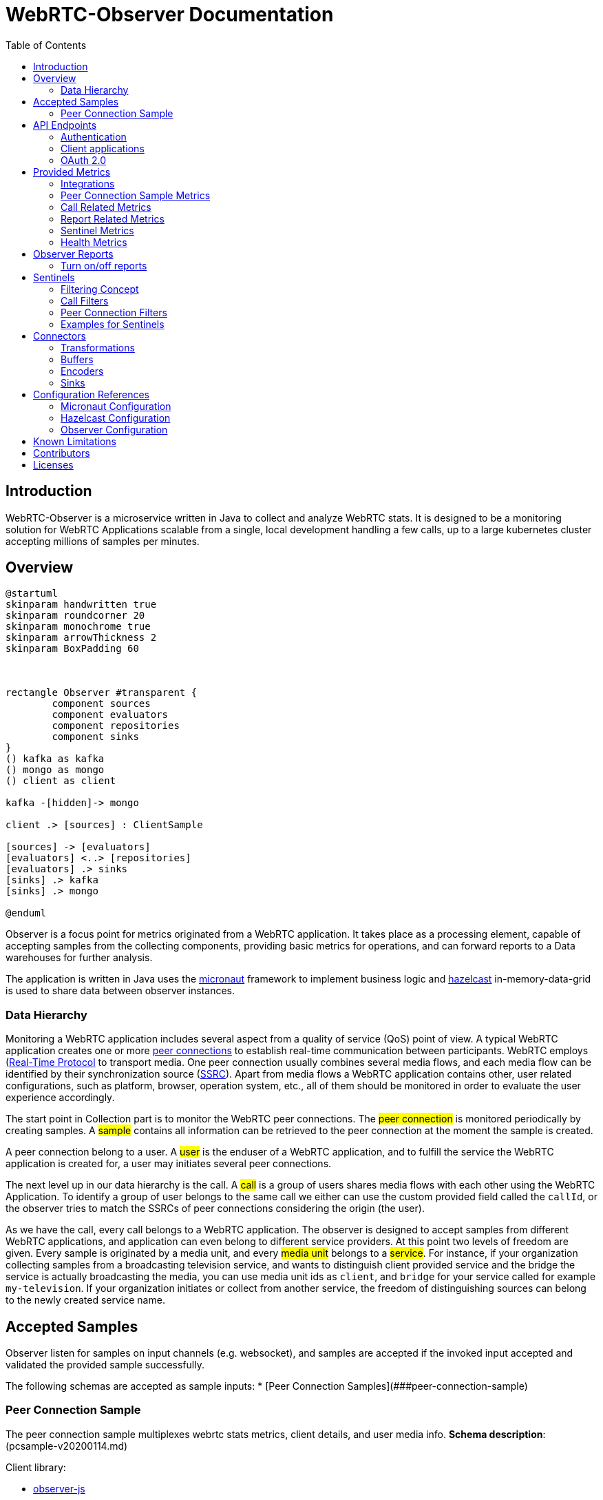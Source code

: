 = WebRTC-Observer Documentation
:toc: left

== Introduction

WebRTC-Observer is a microservice written in Java to collect and analyze
WebRTC stats. It is designed to be a monitoring solution for WebRTC Applications scalable
from a single, local development handling a few calls, up to a large kubernetes cluster accepting millions
of samples per minutes.

== Overview

[plantuml, data-flow, png]
----
@startuml
skinparam handwritten true
skinparam roundcorner 20
skinparam monochrome true
skinparam arrowThickness 2
skinparam BoxPadding 60



rectangle Observer #transparent {
	component sources
	component evaluators
	component repositories
	component sinks
}
() kafka as kafka
() mongo as mongo
() client as client

kafka -[hidden]-> mongo

client .> [sources] : ClientSample

[sources] -> [evaluators]
[evaluators] <..> [repositories]
[evaluators] .> sinks
[sinks] .> kafka
[sinks] .> mongo

@enduml

----

Observer is a focus point for metrics originated
from a WebRTC application. It takes place as a
processing element, capable of accepting samples from the
collecting components, providing basic metrics for operations,
and can forward reports to a Data warehouses for further analysis.

The application is written in Java uses the https://micronaut.io[micronaut]
framework to implement business logic and https://hazelcast.org[hazelcast]
in-memory-data-grid is used to share data between observer instances.

=== Data Hierarchy

Monitoring a WebRTC application includes several aspect from a quality of service (QoS) point of view.
A typical WebRTC application creates one or more https://w3c.github.io/webrtc-pc/#peer-to-peer-connections[peer connections] to establish real-time communication between participants. WebRTC employs (https://tools.ietf.org/html/rfc3550)[Real-Time Protocol] to transport media. One peer connection usually combines several media flows, and each media flow can be identified by their synchronization source (https://tools.ietf.org/html/rfc3550#section-8[SSRC]).
Apart from media flows a WebRTC application contains other, user related configurations, such as platform,
browser, operation system, etc., all of them should be monitored in order to evaluate the user experience accordingly.


[plantuml, data-hierarchy, png]
----

----

The start point in Collection part is to monitor the WebRTC peer connections.
The #peer connection# is monitored periodically by creating samples. A #sample# contains
all information can be retrieved to the peer connection at the moment the sample is created.

A peer connection belong to a user. A #user# is the enduser of a WebRTC application, and to fulfill the service the WebRTC application is created for, a user may initiates several peer connections.

The next level up in our data hierarchy is the call. A #call# is a group of users shares media flows with each other using the WebRTC Application. To identify a group of user belongs to the same call we either can use the custom provided field called the `callId`, or the observer tries to match the SSRCs of peer connections considering the origin (the user).

As we have the call, every call belongs to a WebRTC application. The observer is designed to accept samples from different WebRTC applications, and application can even belong to different service providers. At this point two levels of freedom are given. Every sample is originated by a media unit, and every #media unit# belongs to a #service#. For instance, if your organization collecting samples from a broadcasting television service, and wants to distinguish client provided service and the bridge the service is actually broadcasting the media, you can use media unit ids as `client`, and `bridge` for your service called for example `my-television`. If your organization initiates or collect from another service, the freedom of distinguishing sources can belong to the newly created service name.



== Accepted Samples

Observer listen for samples on input channels (e.g. websocket), and samples are accepted if
the invoked input accepted and validated the provided sample successfully.

The following schemas are accepted as sample inputs:
* [Peer Connection Samples](###peer-connection-sample)

=== Peer Connection Sample

The peer connection sample multiplexes webrtc stats metrics, client details, and user media info.
*Schema description*: (pcsample-v20200114.md)

.Client library:
 * https://github.com/ObserveRTC/observer-js[observer-js]

.Client Integrations
 * https://github.com/ObserveRTC/integrations/wiki/Vonage-OpenTok-Integration[Tokbox]
 * https://github.com/ObserveRTC/integrations/wiki/Jitsi-Integration[Jitsi]
 * https://github.com/ObserveRTC/integrations/wiki/Mediasoup-Integration[Mediasoup]

.Input channels
 * `ws(s)://{HOST}:{PORT}/pcsamples/{serviceUUID}/{mediaUnitID}`

.More information
 * https://github.com/ObserveRTC/integrations/wiki[wiki]
 * https://github.com/ObserveRTC/observer-js/issues[Issues]


== API Endpoints

REST API endpoints are provided to control the observer.
Using the endpoints you can configure the followings:

 * Services
 * Sentinels
 * Peer Connection Filters
 * Call Filters

IMPORTANT: Services, Sentinels, Peer Connection Filters, and Call Filters can also be set in bootstrap configuration. The purpose of endpoints are to change them dynamically, and the purpose of configuration is to provide them statically, but the two concept can clash. For instance you setup a call filter in configuration, which you remove while the service is running, but you have not removed it from configuration, then next time the service bootstraps, the call filter will be in the service.


=== Authentication

Observer supports authentication by using https://micronaut.io[micronaut] framework. All controlling endpoints requires
authentication if authentication is enabled by configuration.
The following type of https://micronaut-projects.github.io/micronaut-security/latest/guide/#authenticationStrategies[authorizations] are built in with the observer:
 * https://micronaut-projects.github.io/micronaut-security/latest/guide/#oauth[OAuth 2.0]


=== Client applications

The following client application has been written using the observer endpoints.

.Python
 * https://github.com/ObserveRTC/observer/tree/master/clients/python[observer-0-7.x]


=== OAuth 2.0

Observer built with https://micronaut-projects.github.io/micronaut-security/latest/guide/#oauth[Oauth 2.0] supports with micronaut. In the following example configurations are given for different oauth providers are given.

NOTE: For more information on how to apply the configuration please read the <<Configuration References>> section.

TIP: You can use more than one oauth provider, but take attention to the environment variables especially the values for `client-id`, and `client-secret` as each provider gives you different values.

==== Google (GCP)

To enable a google provided OAuth 2.0 authentication for observer, alter the micronaut configuration as follows:
```yaml
micronaut:
  security:
    enabled: true
    authentication: idtoken
    endpoints:
      logout:
        get-allowed: true
    redirect:
      login-success: /whoiam
    oauth2:
      clients:
        google:
          client-id: '${OAUTH_CLIENT_ID}'
          client-secret: '${OAUTH_CLIENT_SECRET}'
          openid:
            issuer: 'https://accounts.google.com'
```

NOTE: Take attention of the `OAUTH_CLIENT_ID`, and `OAUTH_CLIENT_SECRET` environment variables. Make sure you follow the https://support.google.com/cloud/answer/6158849?hl=en[appropriate steps] necessary for that.

==== Amazon (AWS)

To enable the amazon provided OAuth 2.0 authentication for observer, alter the micronaut configuration as follows:

```yaml
micronaut:
  security:
    enabled: true
    authentication: idtoken
    endpoints:
      logout:
        get-allowed: true
    redirect:
      login-success: /whoiam
    oauth2:
      clients:
        cognito:
          client-id: '${OAUTH_CLIENT_ID}'
          client-secret: '${OAUTH_CLIENT_SECRET}'
          openid:
            issuer: 'https://cognito-idp.${COGNITO_REGION}.amazonaws.com/${COGNITO_POOL_ID}/'
```

NOTE: Take attention of the `OAUTH_CLIENT_ID`, `OAUTH_CLIENT_SECRET`, `COGNITO_REGION`, AND `COGNITO_POOL_ID` environment variables. Make sure you follow the https://docs.aws.amazon.com/cognito/latest/developerguide/getting-credentials.html[appropriate steps] necessary for that.

==== Okta
To enable a google provided OAuth 2.0 authentication for observer, alter the micronaut configuration as follows:
```yaml
micronaut:
  security:
    enabled: true
    authentication: idtoken
    endpoints:
      logout:
        get-allowed: true
    redirect:
      login-success: /whoiam
    oauth2:
      clients:
        okta:
          client-id: '${OAUTH_CLIENT_ID}'
          client-secret: '${OAUTH_CLIENT_SECRET}'
          openid:
            issuer: '${OIDC_ISSUER_DOMAIN}/oauth2/${OIDC_ISSUER_AUTHSERVERID}'
```

NOTE: Take attention of the `OAUTH_CLIENT_ID`, `OAUTH_CLIENT_SECRET`, `OIDC_ISSUER_DOMAIN`, and `OIDC_ISSUER_AUTHSERVERID` environment variables. Make sure you follow the https://developer.okta.com/docs/reference/api/authn/[appropriate steps] necessary for that.


== Provided Metrics

The observer monitors the incoming samples and expose metrics.
The metrics are exposed using https://micrometer.io/[micrometer] plugin in
https://micronaut-projects.github.io/micronaut-micrometer/latest/guide/index.html#introduction[micronaut]
framework.

=== Integrations

The default integration this version is compiled with is https://micronaut-projects.github.io/micronaut-micrometer/latest/guide/index.html#prometheus[prometheus]

By default, metrics are exposed. The configuration belongs to micronaut detailed below:
```yaml
micronaut:
  metrics:
    enabled: True
    export:
      prometheus:
        enabled: true
        descriptions: true
        step: PT1M
```

TIP: For more infromation about the configuration related to metrics, please visit the official https://micronaut-projects.github.io/micronaut-micrometer/latest/guide/[documentation].

NOTE: If you want to use different integrations, you need to compile the project with the appropriate dependency in the `build.gradle`, and use the related configuration for it.

=== Peer Connection Sample Metrics

Metrics related to peer connections samples provide general information about the
load the observer receive because of executing peer connection samples.

.Peer Connection Samples
[frame=none]
[.stripes-even,cols=4*]
[%autowidth]
|===
|Metric Name |Type |Description |Tags

|observertc_opened_websockets
|Counter
|Indicates the number of opened websocket
|serviceName

|observertc_closed_websockets
|Counter
|Indicates the number of closed websocket
|serviceName

|observertc_pcsamples
|Counter
|Indicates the number of peer connection samples received by the service
|mediaUnit, serviceName
|===

=== Call Related Metrics

.Call Related Reports
[frame=none]
[.stripes-even,cols=4*]
[%autowidth]
|===
|Metric Name |Type |Description |Tags

|observertc_initiated_calls
|Counter
|Indicates the number of calls identified and initiated by the observer
|service, mediaunit

|observertc_finished_calls
|Counter
|Indicates the number of calls identified and finished by the observer
|service, mediaunit

|observertc_joined_pcs
|Counter
|Indicates the number of peer connections joined to the observer
|service, mediaunit

|observertc_detached_pcs
|Counter
|Indicates the number of peer connections detached from the observer
|service, mediaunit

|observertc_impairable_pcs
|Counter
|Indicates the number of peer connections the observer skips to join to any call due to missing its parameters
|service, mediaunit

|call_durations_in_mins
|Summary
|A distribution summary about the duration of calls, reported at the end of every call
|service

|observertc_user_media_errors
|Counter
|Indicates the number of user media errors reported by the samples
|serviceName
|===


=== Report Related Metrics

.Report Related Reports
[frame=none]
[.stripes-even,cols=4*]
[%autowidth]
|===
|Metric Name |Type |Description |Tags

|observertc_generated_reports
|Counter
|Indicates the number of WebRTC-Reports generated by the service from the incoming samples
|serviceName
|===


=== Sentinel Metrics

.Sentinel Metrics
[frame=none]
[.stripes-even,cols=4*]
[%autowidth]
|===
|Metric Name |Type |Description |Tags

|observertc_monitored_ssrcs_num
|Gauge
|Indicates the total number of SSRC calls counted by a sentinel over matching calls
|sentinel

|observertc_monitored_pcs_num
|Gauge
|Indicates the total number of Peer Connections counted by a sentinel over matching calls
|sentinel

|observertc_monitored_calls_num
|Gauge
|Indicates the total number of Calls counted by a sentinel over matching operation
|sentinel

|observertc_monitored_media_units
|Counter
|Indicates the number of media units a sentinel encounted during matching operation
|sentinel, mediaUnit

|observertc_monitored_browser_ids_num
|Gauge
|Indicates the total number of browser ids counted by a sentinel over matching operation
|sentinel

|observertc_monitored_user_names_num
|Gauge
|Indicates the total number of user names counted by a sentinel over matching operation
|sentinel

|observertc_monitored_bytes_receivedfootnote:inbound_rtp_monitor[Only if Inbound RTP Monitor is enabled]
|Gauge
|Indicates the sum of bytes received on peer connections a sentinel have found over a matching operation
|sentinel

|observertc_monitored_packets_receivedfootnote:inbound_rtp_monitor[]
|Gauge
|Indicates the sum of packets received on peer connections a sentinel have found over a matching operation
|sentinel

|observertc_monitored_packets_lostfootnote:inbound_rtp_monitor[]
|Gauge
|Indicates the sum of packets lost on peer connections a sentinel have found over a matching operation
|sentinel

|observertc_monitored_bytes_sentfootnote:outbound_rtp_monitor[Only if Outbound RTP Monitor is enabled]
|Gauge
|Indicates the sum of bytes sent on peer connections a sentinel have found over a matching operation
|sentinel

|observertc_monitored_packets_sentfootnote:outbound_rtp_monitor[]
|Gauge
|Indicates the sum of packets sent on peer connections a sentinel have found over a matching operation
|sentinel

|observertc_monitored_rttfootnote:remote_inbound_rtp_monitor[Only if remote inbound monitor is enabled]
|Summary
|Indicates the RTT of SSRCs a sentinel have found over a matching operation
|sentinel

|===


=== Health Metrics

Health metrics can be used by devops to monitor the healthiness of the observer,
make sure it operates in an acceptable level.

.Health Metrics
[frame=none]
[.stripes-even,cols=4*]
[%autowidth]
|===
|Metric Name |Type |Description |Tags

|Flaws_monitor
|Counter
|Indicates the number of errors reported by various part of the system.
|klass
|===


== Observer Reports

Observer forward reports based on the incoming samples. Reports are either
part of the incoming samples, like WebRTCStats measurements, or a generated event
deducted from the samples, like a group of peer connection belonging to the same
call. Reports are forwarded by the <<Connectors>> in a format defined by an <<Encoders>>.

IMPORTANT: Fields such as `peerConnectionUUID`, serviceUUID`, `serviceName`, `callName`, `browserId`, `timestamp`, and `marker` are part of all reports.

* , , , , , , , , , , , , , , , ,


.Inbound RTP Reports (INBOUND_RTP)
Contain all fields provided by a client integration https://www.w3.org/TR/webrtc-stats/#dom-rtcinboundrtpstreamstats[RTCInboundRtpStreamStats].

.Outbound RTP Reports (OUTBOUND_RTP)
Contain all fields provided by a client integration https://www.w3.org/TR/webrtc-stats/#dom-rtcoutboundrtpstreamstats[RTCOutboundRtpStreamStats].

.Remote Inbound RTP Reports (REMOTE_INBOUND_RTP)
Contain all fields provided by a client integration https://www.w3.org/TR/webrtc-stats/#dom-rtcremoteinboundrtpstreamstats[RTCRemoteInboundRtpStreamStats].

.Local ICE Candidate Reports (ICE_LOCAL_CANDIDATE)
Contain all fields provided by a client integration https://www.w3.org/TR/webrtc-stats/#dom-rtcicecandidatestats[RTCIceCandidateStats] according to the local candidates.

.Remote ICE Candidate Reports (ICE_REMOTE_CANDIDATE)
Contain all fields provided by a client integration https://www.w3.org/TR/webrtc-stats/#dom-rtcicecandidatestats[RTCIceCandidateStats] according to the remote candidates.

.ICE Candidate Pairs (ICE_CANDIDATE_PAIR)
Contain all fields provided by a client integration https://www.w3.org/TR/webrtc-stats/#dom-rtcicecandidatepairstats[RTCIceCandidatePairStats] according to the candidate pairs.

.Media Source Reports (MEDIA_SOURCE)
Contain all fields provided by a client integration https://www.w3.org/TR/webrtc-stats/#dom-rtcmediasourcestats[RTCMediaSourceStats].

.User Media Errors Reports (USER_MEDIA_ERROR)
Contain message provided by a https://developer.mozilla.org/en-US/docs/Web/API/MediaDevices/getUserMedia[getUserMediaError] interface call at the browser.

.Track Reports (TRACK)
Contain message provided by track stats.

.Initiated Call Reports (INITIATED_CALL)
Generated every time when a user initiates a new call. All Joined, and Detached Peer Connection Reports holds the newly generated `callUUID` in order to group peer connections in further evaluation.

.Finished Call Reports (FINISHED_CALL)
Generated every time when the last user detached from a call.

.Joined Peer Connection Reports (JOINED_PEER_CONNECTION)
Generated every time when a new peer connection occurred at the observer.

.Detached Peer Connection Reports (DETACHED_PEER_CONNECTION)
Generated every time when a peer connection is detached from the observer.

.Media Device Reports (MEDIA_DEVICE)

.Client Details (CLIENT_DETAILS)

.Observer Event Reports (OBSERVER_EVENT)
The observer can provide additional information may helps in further analysis.
Observer event types are the following:
 * *NoSSRC*: Generated every time when a peer connection does not have any reported SSRC.

.Extension Reports (EXTENSION)
Extension reports are messages provided by the client integration. They are not processed by the observer, but
forwarded intact.

=== Turn on/off reports

It is important to note in case of thousands of ongoing calls the amount of generated reports
is immense. Furthermore, depending on the usage of course, not every type of report is necessary.
By changing the configuration we can enable / disable report generation at the observer by
setting the appropriate flags

```yaml
observer:
  outboundReports:
    reportOutboundRTPs: True
    reportInboundRTPs: True
    reportRemoteInboundRTPs: True
    reportTracks: True
    reportMediaSources: True
    reportCandidatePairs: True
    reportLocalCandidates: True
    reportRemoteCandidates: True
    reportUserMediaErrors: True
```

== Sentinels

The observer applies sentinels to monitor peer connections and calls.
A Sentinel filters all calls' and all peer connections going through
the observer and watches the ones matching for its defined criteria.
Properties of the watched calls and peer connections are accumulated and metrics are exposed.

Sentinels are designed to watch certain subset of the calls and peer connections, and
providing useful metrics. Just like WebRTCStats metrics are useless if you do not know
what you are looking for, or what do you want to measure. We give a few practical examples
how to use sentinels for different scenarios in the [Example](#examples-for-sentinels) subsection.

A Sentinel uses a collection of `call filters` and `peer connection filters`
to decide if a call is watched or not.

```json5
{
  "expose": true,
  "name": "MySentinel",
   // list the filters for calls.
   "callFilters": {
        // the allMatch part of the filter matches if all of the filters listed below are match
        "allMatch": [],
        // the anyMatch part of the filter matches if any of the filters listed below are match
        "anyMatch": []
   },
  "pcFilters": {
        // the allMatch part of the filter matches if all of the filters listed below are match
        "allMatch": [],
        // the anyMatch part of the filter matches if any of the filters listed below are match
        "anyMatch": []
  },
}
```

=== Filtering Concept

The main building component of a sentinel is a filter. Filter itself does not exists,
it is an abstract element inside the program, but this element is used to define
criteria. We define a filter element as follows:

```json5
{
  "filter": {
    "allMatch": [],
    "anyMatch": []
  },
}
```
The filter element has two array type attributes: `allMatch`, and `anyMatch`.
Every listed item in the allMatch must be evaluated true in order the `allMatch` part to be true in the filter.
Contrary, the `anyMatch` part is evaluated to be true if any of the item listed there is evaluated to be true.
A filter is evaluated as true if the two parts are evaluated as true. If the attribute is an empty array,
that part always evaluated to be true.

Example:

Let's define a filter for collections as follows:

```json
{"MyFilter": { "allMatch": ["a", "b"], "anyMatch": ["c", "d"] } }
```
Applying the above filter for the following collection (the result of the evaluation is in comments)
```shell
["a", "b", "c"] # True
["a", "b", "d"] # True
["a", "c", "d"] # False
["b", "c", "d"] # False
```

Different type of filters are inherited manifestation of the above defined abstract element,
which are used to define what we want to filter for a sentinel. Filters can be embedded into another filter.
For instance we can gave filter names to the `anyMatch` attribute of a filter, which means
the actual filter matches if any of the filter listed there matches.
In the following we define the different type of filters and in the end we give examples how to use them.

**Collection Filter**: Collection filter is a building block for actual filters for sentienl.
They are part of `Call Filters` and `Peer connection filters` and this is why we need to describe beforehand.

A collection filter is defined as follows:
```json5
{
  // the size of the collection is equal to the given value
  "eq": -1, // -1 is the default, which means it is not given by the user

  //the size of the collection is greater than the given value
  "gt": -1, // -1 is the default, which means it is not given by the user

  //the size of the collection is less than the given value
  "lt": -1, // -1 is the default, which means it is not given by the user

  // evaluated as true if any of the item in the collection matches
  anyMatch: [], // the default is an empty array

  // evaluated as true if all of the item in the collection matches
  allMatch: []  // the default is an empty array
}
```

=== Call Filters

```json5
{
  name: "CallFilterName",
  marker: "", // a regex expression or empty for the marker of the samples
  serviceName: "", // a regex expression or empty for the service name of the samples
  callName: "", // a regex expression or empty for the service name of the samples
  browserIds: {}, // a collection filter
  peerConnections: {}, // a collection filter
}
```

=== Peer Connection Filters
```json5
{
  name: "PCFilterName",
  marker: "", // a regex expression or empty for the marker of the samples
  serviceName: "", // a regex expression or empty for the service name of the samples
  callName: "", // a regex expression or empty for the service name of the samples
  remoteIPs: {}, // a collection filter
  SSRCs: {}, // a collection filter
}
```

=== Examples for Sentinels

==== Watch peer to peer connections

In this example we want to watch all calls have two participants communicate to each other.
For this we need to create a call filter matches with calls have exactly two different participants,
and then we need to define a sentinel applies that filter in every check.

```json5
{
  name: "PeerToPeerCallsFilter",
  browserIds: {
    eq: 2
  }
}
```
We define a call filter matches with calls have exactly two browserIds. BrowserIds are
the fingerprint of browser added to every sample incoming to the observer. It ensures
the filter matches the calls have at least two different browsers.

NOTE: you can setup the filter to matches the calls have exactly two peer connections,
but keep in mind that certain client integration may uses more than 2 RTCPeerConnection
in their peer to peer connections.

Next we need to define a sentinel applies our defined call filter.

```json5
{
  "expose": true,
  "name": "MyP2PSentinel",
  "callFilters": {
    "anyMatch": ["PeerToPeerCallsFilter"]
  },
}
```

As you see the sentinel references the previously defined call filter by its name.

Defining Filters and Sentinels can be done through the application API controlling endpoints
for configurations, or putting giving a configuration through a yaml at bootstrap.
For the latter here is the snippet in yaml what you can use:

```yaml
# Add a call filter for peer to peer calls
  callFilters:
    - name: "MyPeerToPeerFilter"
      browserIds:
        eq: 2

  # Configure a sentinel for your turn servers used by peer to peer calls
  # and expose metrics
  sentinels:
    - name: "MySentinel"
      expose: true
      callFilters:
        anyMatch:
          - "MyPeerToPeerFilter"
```

==== Watch Calls using TURN

In this example we want to watch all peer connections using TURN server
to resolve their IP addresses.

```json5
{
  name: "MyTurnServersFilter",
  remoteIPs: {
    anyMatch: [
      "10.10.10.10",
      "20.20.20.20"
    ]
  }
}
```

First we create a filter matches for any peer connection targeted the turn server in their
remote ICE candidates. Once we have registered this filter we can create the sentinel
applies it.

```json5
{
  "expose": true,
  "name": "MyTURNSentinel",
  "pcFilters": {
    "anyMatch": ["MyTurnServersFilter"]
  },
}
```

Defining Filters and Sentinels can be done through the application API controlling endpoints
for configurations, or putting giving a configuration through a yaml at bootstrap.
For the latter here is the snippet in yaml what you can use:

```yaml
# Add a call filter for peer to peer calls
  pcFilters:
    - name: "MyTurnServersFilter"
      pcFilters:
        anyMatch:
          - "10.10.10.10"
          - "20.20.20.20"

  # Configure a sentinel for your turn servers used by peer to peer calls
  # and expose metrics
  sentinels:
    - name: "MyTURNSentinel"
      expose: true
      pcFilters:
        anyMatch:
          - "MyTurnServersFilter"
```

== Connectors

Connectors are used to connect the observer generated reports to
another service. Connectors are described in configuration as follows:

```yaml
name: "MyConnectorName"  # required
transformations: []      # optional
buffer: {}               # optional
encoder: {}              # optional
sink: {}                 # required
```
 * **Name**: Every connector must have a name, identifying it in the logging mechanism.
 * **Transformations**: A connector may have transformations, such as Filter, or Obfuscator. Transformations are optional.
 * **Buffer**: A buffer takes place between the observer inner pipeline forwarded report and the sink.
 * **Encoder**: Specifies the encoding from an inner Report format to the sink accepted byte array format with optional meta information.
 * **Sink**: Sinks are the client library integration in the observer to forward the generated reports to.

=== Transformations

Transformation including Filter, or Obfuscation alters the configuration of the connector and transforms the Reprots to match the expectation for the forwarded data.
Multiple transformation can be applied for one connector, each of them adds an additional overhead may affect performance.

==== Filter

Filters the report going through the connector. It gives a possibility to forward reports
to a certain sink, for example from only a certain name of services.

```yaml
transformations:
  - type: Filter
    config:
      reportType:
        including: []
        excluding: []
      serviceUUIDs:
        including: []
        excluding: []
      serviceName:
        including: []
        excluding: []
      marker:
        including: []
        excluding: []
```

==== Obfuscation

Obfuscator obfuscate fields in every reports potentially belongs to private concerns, like GDPR, user name, etc..

```yaml
transformations:
  - type: Obfuscator
    config:
      algorithm: SHA-512 # default
      serviceName: Null # default
      marker: Null # default
```

 * **algorithm**: the hash algorithm used to obfuscate fields in reports
 * **serviceName**: If it is provided then all servicename is replaced with the provided name
 * **marker**: If it is provided then all marker is replaced with the provided name

=== Buffers

Reports are accumulated to a buffer for a certain time or quantity. The configuration clearly describes the expected behaviour:

```yaml
buffer:
  maxItems: 100 #optional
  maxWaitingTimeInS: 10 #optional
```

IMPORTANT: Although both `maxItems`, and `maxWaitingTimeInS` must be larger than 0.

=== Encoders

By default reports are encoded by avro into a byte array. However, as
different Sink may accept different type of encoded messages and format, through
encoders the encoding can be altered.

IMPORTANT: It is important to notice, that any other encoder than avro add an additional
(O(1)) overhead in terms of time complexity.

The general structure of an encoder is given below:
```yaml
encoder:
  type: ENCODER_NAME
  format: BYTES / OBJECT
  config: {}
```

Every encoder should provide at least two type of format for the encoded records. These are
BYTES, and OBJECT. The actual value depends on the Sink accepted message format. For example, KafkaSink
only accept BYTES format, meanwhile MongoSink only accept OBJECT format from BsonEncoder.

==== Avro Encoder

http://avro.apache.org/[Apache Avro] is a data serialization system highly efficient in terms of throughput.
The observer inner pipeline prepares the reports in avro format, thus the default encoder is avro for the observer.

Below the configuration properties.

```yaml
encoder:
  type: AvroEncoder
  format: BYTES / OBJECT
  config:
    addMetaKey: True # default
```

 * `format` attribute determines the format the encoded emssage is forwarded.
 * `addMetaKey` attribute configure the encoder to add a preferable key information. This is important for service like kafka, where the forwarded record always a key, value pair, and the key influences the message partitioning, and, eventually, determines the effectiveness of the evaluation.

.Schema
The avro generated schema can be downloaded here.

==== Json Encoder

https://tools.ietf.org/html/rfc7159[JSON] is a lightweight, text-based, language-independent data interchange format

```yaml
encoder:
  type: JsonEncoder
  format: BYTES / OBJECT
  config:
    addMetaKey: True # default
```

* `format` attribute determines the format the encoded emssage is forwarded.
* `addMetaKey` attribute configure the encoder to add a preferable key information. This is important for service like kafka, where the forwarded record always a key, value pair, and the key influences the message partitioning, and, eventually, determines the effectiveness of the evaluation.


==== Bson Encoder

https://www.mongodb.com/json-and-bson[BSON] is a binary format of Json, primarly used by MongoSink.

```yaml
encoder:
  type: BsonEncoder
  format: BYTES / OBJECT
```

* `format` attribute determines the format the encoded emssage is forwarded.

NOTE: MongoSink only accepts OBJECT message format.

=== Sinks

Sinks client integration of services accepting Reports for further evaluation.

==== LoggerSink
* *Accepted Encoder*: All
* *Accepted message format*: All

```yaml
sink:
  type: LoggerSink
  config:
    printReports: False #default
```

The LoggerSink added for debug purposes,
uses the facade logger to provide summary information about the generated reports
from the observer. if the `printReports` option is true, it also prints out the received reports.

==== KafkaSink
 * *Accepted Encoder*: All
 * *Accepted message format*: BYTES

```yaml
sink:
  type: KafkaSink
  config:
    topic: "MyTopic"  # required
    properties:
      bootstrap.servers: "localhost:9092" # required
```

The kafka sink connects the observer to a kafka message broker and forward the reports to
the kafka. It is agonistic int terms of encoded type, all it matters is to receive it
in bytes message format.
The required attribute is the `topic`, which is used to dump all reports.
The sub structure of the `properties` attribute paste the provided fields to a
https://kafka.apache.org/documentation/#producerconfigs[kafka producer].

==== MongoSink
* *Accepted Encoder*: BsonEncoder
* *Accepted message format*: OBJECT

```yaml
sink:
  type: MongoSink
  config:
    database: "MyTopic"  # required
    collectionNames:
      INBOUND_RTP: "MyCollectionNameForInboundRTPReports"
```

The MongoSink is primarly added to the base version of observer to make the deployment easy
for developers or organization in the state where perforamnce is not the primary concerns, but
simplicity of usage. It accept Bson encdoded records with OBJECT message format and forward all reports
into a configured database.

The `collectionNames` field the name of the collection for each type of report can be configured to a custom one. However the keys are strict and bound to the type of Reports. The type of reports are listed in <<Observer Reports>>

== Configuration References

Observer reads provided configuration at bootstrap using micronaut config files (typically the `application.yaml`). As the observer itself is bound to micronaut and hazelcast, configuration of the three
determines the behaviour of the service. In the following we try to summarize how to customize your observer through configurations.

=== Micronaut Configuration

The micronaut frameworks controls all 3rd party dependencies and plugins the
observer uses.


=== Hazelcast Configuration

Hazelcast determines the behaviour of the in-memory grid, plays crucial role when the service
is replicated to scale out for loads, or to communicate throughout data centers.
The https://docs.hazelcast.com/imdg/4.2/index.html[official documentation] provides a thrilling
description about the service.
From the observer point of view it is important that instances forming a cluster
must share information between each other.
Hazelcast configuration plays also an important role in backup configuration, as
the number of backup determines how many observer crashes are tolerated without data losses.

=== Observer Configuration

The following configuration serves as a reference configuration
for this version in `yaml` format with comments
explaining (more or less) what that configuration is intended
to setup.

The configuration must be parsed by the service engine framework
([micronaut](https://micronaut.io)), thus it should be placed
one of the config file it loads (e.g.: `application.yaml`).

```yaml
observer:

  # Setup security configuration specific to the observer service
  security:
    # Drop Peer Connection Samples, for which the service uuid does not match any service name
    dropUnknownServices: False

  # Sets up the mapping between service UUID and service Name.
  servicemappings:
    - name: "example-service-name"
      uuids:
        - "aaaaaaaa-bbbb-cccc-dddd-eeeeeeeeeeee"

  # if enabled the generated reports from the observer
  # are monitored and the metrics are exposed.
  reportMonitor:
    enabled: true
    tagByServiceName: true
    tagByServiceUUID: false
    tagByType: false

  # if enabled the incoming user media errors are monitored
  # and the metrics are exposed.
  userMediaErrorsMonitor:
    enabled: true
    tagByServiceName: true
    tagByServiceUUID: false

  # if enabled IP addresses are obfuscated
  ipAddressConverter:
    enabled: False
    algorithm: SHA-256
    salt: "MySalt"

  # If enabled the observer monitors inbound RTP traffic,
  # and through sentinels it exposes metrics (received bytes,
  # lost packets, etc.)
  #
  inboundRtpMonitor:
    enabled: False
    retentionTimeInS: 300

  # If enabled the observer monitors remote inbound RTP traffic,
  # and through sentinels it exposes metrics (RTT, etc.)
  #
  remoteInboundRtpMonitor:
    enabled: True
    retentionTimeInS: 300
    weightFactor: 0.3

  # If enabled the observer monitors outbound RTP traffic,
  # and through sentinels it exposes metrics (sent bytes,
  # sent packets, etc.)
  #
  # NOTE: this increase memory storage consumption and
  # hazelcast traffic
  outboundRtpMonitor:
    enabled: True
    retentionTimeInS: 300

  # Sets a filter for peer connections
  pcFilters:
    - name: "MyTurnServerFilter"
      remoteIPs:
        anyMatch:
          - "10.10.10.10"
          - "20.20.20.20"

  # Add a call filter for peer to peer calls
  callFilters:
    - name: "MyPeerToPeerFilter"
      browserIds:
        eq: 2

  # Configure a sentinel for your turn servers used by peer to peer calls
  # and expose metrics
  sentinels:
    - name: "MySentinel"
      expose: true
      callFilters:
        allMatch:
          - "MyPeerToPeerFilter"
      pcFilters:
        allMatch:
          - "MyTurnServerFilter"


  # The time Period sentinels are checking calls in minutes
  sentinelsCheckingPeriodInMin: 1


  # Defines the configuration for a connector the reports are sent to
  connectors:
    - name: "ReportSinkLogger"
      buffer:
        maxItems: 100
        maxWaitingTimeInS: 10
      sink:
        type: LoggerSink
        config:
          printReports: False

  # Sets up the Evaluators every incoming sample is subjected
  evaluators:

    # name of the calls, which cannot be paired (nor SSRC, neither call name was provided to match)
    impairablePCsCallName: "impairable-peer-connections-default-call-name"

    # The incoming sample buffer maximum waiting time before emission
    observedPCSBufferMaxTimeInS: 10

    # The incoming sample buffer maximum amount of items it can hold
    observedPCSBufferMaxItemNums: 10000

    # The maximum idle time for a peer connection before it is declared to be detached.
    peerConnectionMaxIdleTimeInS: 60

  # Sets up which type of webrtc reports the service can forward
  outboundReports:
    reportOutboundRTPs: True
    reportInboundRTPs: True
    reportRemoteInboundRTPs: True
    reportTracks: True
    reportMediaSources: True
    reportCandidatePairs: True
    reportLocalCandidates: True
    reportRemoteCandidates: True
    reportUserMediaErrors: True

  # Sets up the hazelcast configuration file
  hazelcast:
    configFile: ${HAZELCAST_CONFIG_FILE:`classpath:hazelcast.yaml`}
```

== Known Limitations

The following limitations are known to this version


== Contributors

* [Balazs Kreith](https://github.com/balazskreith)
* [Pallab Gain](https://github.com/pallab-gain)

== Licenses

Apache 2.0

